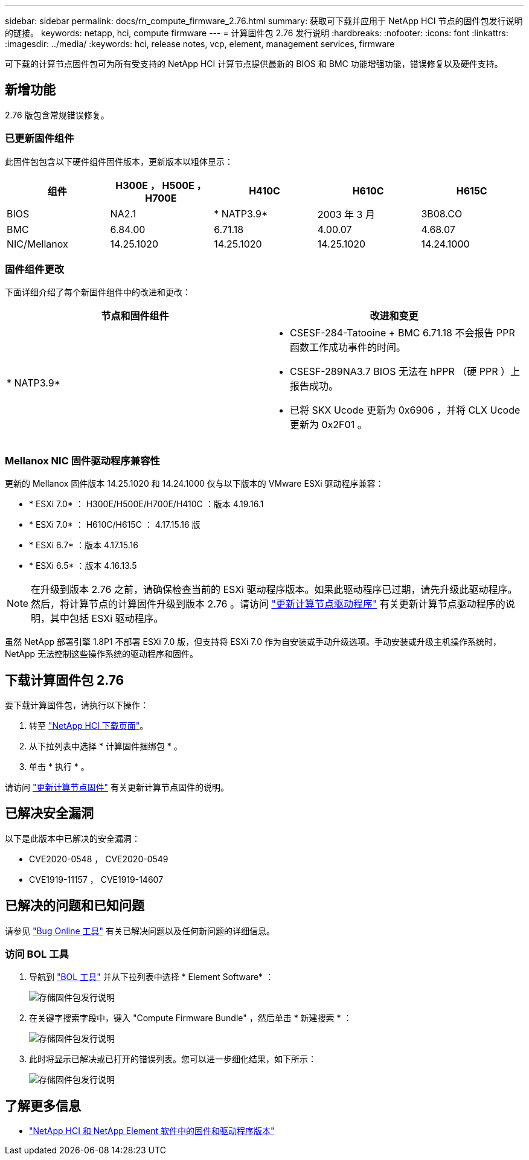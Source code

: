 ---
sidebar: sidebar 
permalink: docs/rn_compute_firmware_2.76.html 
summary: 获取可下载并应用于 NetApp HCI 节点的固件包发行说明的链接。 
keywords: netapp, hci, compute firmware 
---
= 计算固件包 2.76 发行说明
:hardbreaks:
:nofooter: 
:icons: font
:linkattrs: 
:imagesdir: ../media/
:keywords: hci, release notes, vcp, element, management services, firmware


[role="lead"]
可下载的计算节点固件包可为所有受支持的 NetApp HCI 计算节点提供最新的 BIOS 和 BMC 功能增强功能，错误修复以及硬件支持。



== 新增功能

2.76 版包含常规错误修复。



=== 已更新固件组件

此固件包包含以下硬件组件固件版本，更新版本以粗体显示：

|===
| 组件 | H300E ， H500E ， H700E | H410C | H610C | H615C 


| BIOS | NA2.1 | * NATP3.9* | 2003 年 3 月 | 3B08.CO 


| BMC | 6.84.00 | 6.71.18 | 4.00.07 | 4.68.07 


| NIC/Mellanox | 14.25.1020 | 14.25.1020 | 14.25.1020 | 14.24.1000 
|===


=== 固件组件更改

下面详细介绍了每个新固件组件中的改进和更改：

|===
| 节点和固件组件 | 改进和变更 


| * NATP3.9*  a| 
* CSESF-284-Tatooine + BMC 6.71.18 不会报告 PPR 函数工作成功事件的时间。
* CSESF-289NA3.7 BIOS 无法在 hPPR （硬 PPR ）上报告成功。
* 已将 SKX Ucode 更新为 0x6906 ，并将 CLX Ucode 更新为 0x2F01 。


|===


=== Mellanox NIC 固件驱动程序兼容性

更新的 Mellanox 固件版本 14.25.1020 和 14.24.1000 仅与以下版本的 VMware ESXi 驱动程序兼容：

* * ESXi 7.0* ： H300E/H500E/H700E/H410C ：版本 4.19.16.1
* * ESXi 7.0* ： H610C/H615C ： 4.17.15.16 版
* * ESXi 6.7* ：版本 4.17.15.16
* * ESXi 6.5* ：版本 4.16.13.5



NOTE: 在升级到版本 2.76 之前，请确保检查当前的 ESXi 驱动程序版本。如果此驱动程序已过期，请先升级此驱动程序。然后，将计算节点的计算固件升级到版本 2.76 。请访问 link:task_hcc_upgrade_compute_node_drivers.html["更新计算节点驱动程序"^] 有关更新计算节点驱动程序的说明，其中包括 ESXi 驱动程序。

虽然 NetApp 部署引擎 1.8P1 不部署 ESXi 7.0 版，但支持将 ESXi 7.0 作为自安装或手动升级选项。手动安装或升级主机操作系统时， NetApp 无法控制这些操作系统的驱动程序和固件。



== 下载计算固件包 2.76

要下载计算固件包，请执行以下操作：

. 转至 https://mysupport.netapp.com/site/products/all/details/netapp-hci/downloads-tab["NetApp HCI 下载页面"^]。
. 从下拉列表中选择 * 计算固件捆绑包 * 。
. 单击 * 执行 * 。


请访问 link:task_hcc_upgrade_compute_node_firmware.html#use-the-baseboard-management-controller-bmc-user-interface-ui["更新计算节点固件"^] 有关更新计算节点固件的说明。



== 已解决安全漏洞

以下是此版本中已解决的安全漏洞：

* CVE2020-0548 ， CVE2020-0549
* CVE1919-11157 ， CVE1919-14607




== 已解决的问题和已知问题

请参见 https://mysupport.netapp.com/site/bugs-online/product["Bug Online 工具"^] 有关已解决问题以及任何新问题的详细信息。



=== 访问 BOL 工具

. 导航到  https://mysupport.netapp.com/site/bugs-online/product["BOL 工具"^] 并从下拉列表中选择 * Element Software* ：
+
image::bol_dashboard.png[存储固件包发行说明]

. 在关键字搜索字段中，键入 "Compute Firmware Bundle" ，然后单击 * 新建搜索 * ：
+
image::compute_firmware_bundle_choice.png[存储固件包发行说明]

. 此时将显示已解决或已打开的错误列表。您可以进一步细化结果，如下所示：
+
image::bol_list_bugs_found.png[存储固件包发行说明]



[discrete]
== 了解更多信息

* https://kb.netapp.com/Advice_and_Troubleshooting/Hybrid_Cloud_Infrastructure/NetApp_HCI/Firmware_and_driver_versions_in_NetApp_HCI_and_NetApp_Element_software["NetApp HCI 和 NetApp Element 软件中的固件和驱动程序版本"^]

